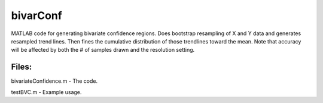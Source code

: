 bivarConf
=========

MATLAB code for generating bivariate confidence regions. Does bootstrap resampling of X and Y data and generates resampled trend lines. Then fines the cumulative distribution of those trendlines toward the mean. Note that accuracy will be affected by both the # of samples drawn and the resolution setting.

Files:
------
bivariateConfidence.m   - The code.

testBVC.m               - Example usage.
